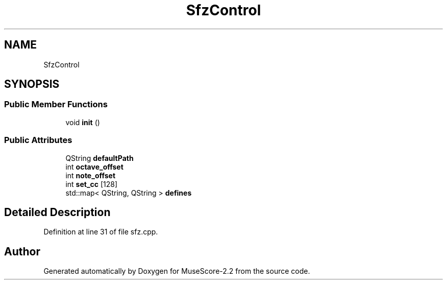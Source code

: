 .TH "SfzControl" 3 "Mon Jun 5 2017" "MuseScore-2.2" \" -*- nroff -*-
.ad l
.nh
.SH NAME
SfzControl
.SH SYNOPSIS
.br
.PP
.SS "Public Member Functions"

.in +1c
.ti -1c
.RI "void \fBinit\fP ()"
.br
.in -1c
.SS "Public Attributes"

.in +1c
.ti -1c
.RI "QString \fBdefaultPath\fP"
.br
.ti -1c
.RI "int \fBoctave_offset\fP"
.br
.ti -1c
.RI "int \fBnote_offset\fP"
.br
.ti -1c
.RI "int \fBset_cc\fP [128]"
.br
.ti -1c
.RI "std::map< QString, QString > \fBdefines\fP"
.br
.in -1c
.SH "Detailed Description"
.PP 
Definition at line 31 of file sfz\&.cpp\&.

.SH "Author"
.PP 
Generated automatically by Doxygen for MuseScore-2\&.2 from the source code\&.
